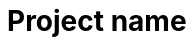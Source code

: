 = Project name
:experimental:
:nofooter:
:source-highlighter: pygments
:sectnums:
:stem: latexmath
:toc:
:xrefstyle: short

